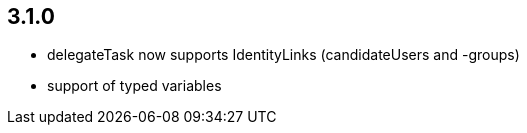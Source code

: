 ## 3.1.0

* delegateTask now supports IdentityLinks (candidateUsers and -groups)
* support of typed variables
